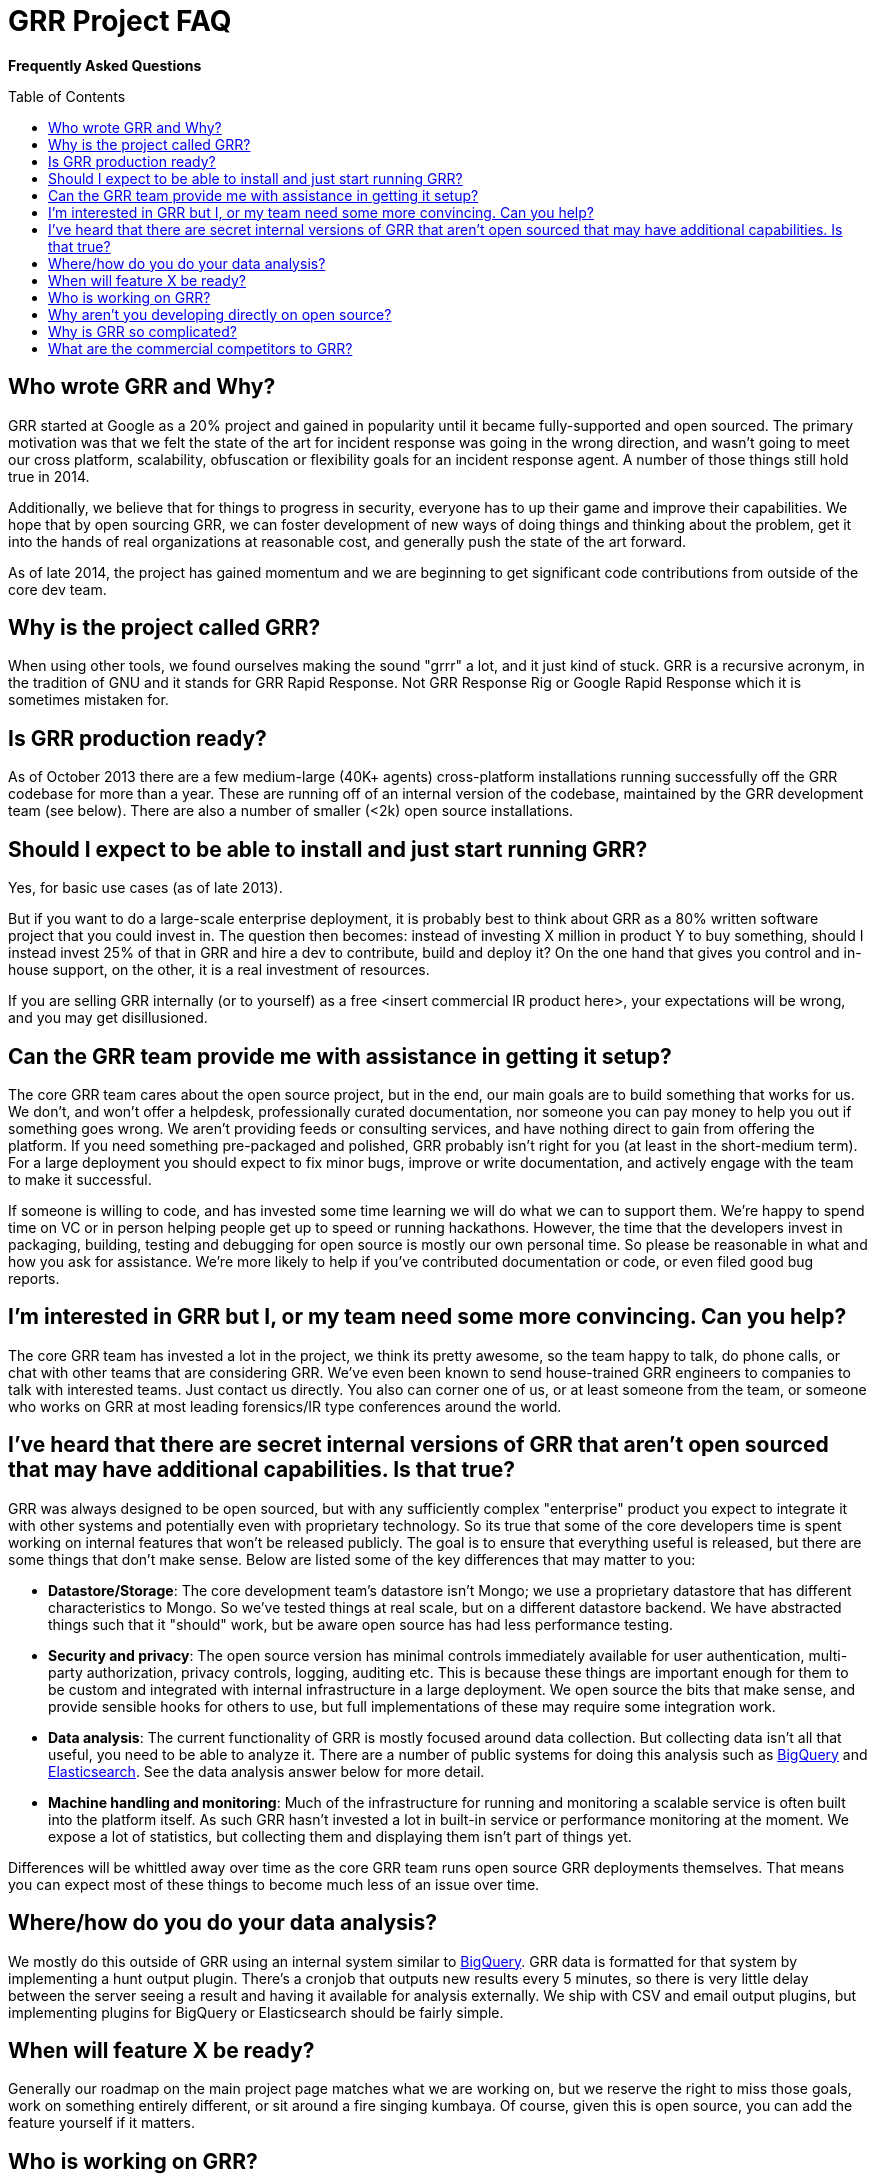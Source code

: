 GRR Project FAQ
===============
:toc:
:toc-placement: preamble
:icons:

*Frequently Asked Questions*

Who wrote GRR and Why?
----------------------

GRR started at Google as a 20% project and gained in popularity until it became
fully-supported and open sourced. The primary motivation was that we felt the
state of the art for incident response was going in the wrong direction, and
wasn't going to meet our cross platform, scalability, obfuscation or flexibility
goals for an incident response agent. A number of those things still hold true
in 2014.

Additionally, we believe that for things to progress in security, everyone has
to up their game and improve their capabilities. We hope that by open sourcing
GRR, we can foster development of new ways of doing things and thinking about
the problem, get it into the hands of real organizations at reasonable cost, and
generally push the state of the art forward.

As of late 2014, the project has gained momentum and we are beginning to get 
significant code contributions from outside of the core dev team.

Why is the project called GRR?
------------------------------

When using other tools, we found ourselves making the sound "grrr" a lot, and it
just kind of stuck. GRR is a recursive acronym, in the tradition of GNU and it
stands for GRR Rapid Response. Not GRR Response Rig or Google Rapid Response
which it is sometimes mistaken for.

Is GRR production ready?
------------------------

As of October 2013 there are a few medium-large (40K+ agents) cross-platform
installations running successfully off the GRR codebase for more than a year.
These are running off of an internal version of the codebase, maintained by the
GRR development team (see below). There are also a number of smaller (<2k) open
source installations.

Should I expect to be able to install and just start running GRR?
-----------------------------------------------------------------

Yes, for basic use cases (as of late 2013).

But if you want to do a large-scale enterprise deployment, it is probably best
to think about GRR as a 80% written software project that you could invest in.
The question then becomes: instead of investing X million in product Y to buy
something, should I instead invest 25% of that in GRR and hire a dev to
contribute, build and deploy it? On the one hand that gives you control and
in-house support, on the other, it is a real investment of resources.

If you are selling GRR internally (or to yourself) as a free <insert commercial
IR product here>, your expectations will be wrong, and you may get
disillusioned.

Can the GRR team provide me with assistance in getting it setup?
----------------------------------------------------------------

The core GRR team cares about the open source project, but in the end, our main
goals are to build something that works for us. We don't, and won't offer a
helpdesk, professionally curated documentation, nor someone you can pay money to
help you out if something goes wrong. We aren't providing feeds or consulting
services, and have nothing direct to gain from offering the platform. If you
need something pre-packaged and polished, GRR probably isn't right for you (at
least in the short-medium term). For a large deployment you should expect to fix
minor bugs, improve or write documentation, and actively engage with the team to
make it successful.

If someone is willing to code, and has invested some time learning we will do
what we can to support them. We're happy to spend time on VC or in person
helping people get up to speed or running hackathons. However, the time that the
developers invest in packaging, building, testing and debugging for open source
is mostly our own personal time. So please be reasonable in what and how you ask
for assistance. We're more likely to help if you've contributed documentation or
code, or even filed good bug reports.

I'm interested in GRR but I, or my team need some more convincing. Can you help?
--------------------------------------------------------------------------------

The core GRR team has invested a lot in the project, we think its pretty
awesome, so the team happy to talk, do phone calls, or chat with other teams
that are considering GRR. We've even been known to send house-trained GRR
engineers to companies to talk with interested teams. Just contact us directly.
You also can corner one of us, or at least someone from the team, or someone who
works on GRR at most leading forensics/IR type conferences around the world.

I've heard that there are secret internal versions of GRR that aren't open sourced that may have additional capabilities. Is that true?
---------------------------------------------------------------------------------------------------------------------------------------

GRR was always designed to be open sourced, but with any sufficiently complex
"enterprise" product you expect to integrate it with other systems and
potentially even with proprietary technology. So its true that some of the
core developers time is spent working on internal features that won't be
released publicly. The goal is to ensure that everything useful is released, but
there are some things that don't make sense. Below are listed some of the key
differences that may matter to you:

 - *Datastore/Storage*: The core development team’s datastore isn't Mongo; we
   use a proprietary datastore that has different characteristics to Mongo. So
   we've tested things at real scale, but on a different datastore backend. We
   have abstracted things such that it "should" work, but be aware open source
   has had less performance testing.
 - *Security and privacy*: The open source version has minimal controls
   immediately available for user authentication, multi-party authorization,
   privacy controls, logging, auditing etc. This is because these things are
   important enough for them to be custom and integrated with internal
   infrastructure in a large deployment. We open source the bits that make
   sense, and provide sensible hooks for others to use, but full implementations
   of these may require some integration work.
 - *Data analysis*: The current functionality of GRR is mostly focused around
   data collection. But collecting data isn't all that useful, you need to be
   able to analyze it. There are a number of public systems for doing this
   analysis such as link:https://cloud.google.com/bigquery/what-is-bigquery[BigQuery] and link:http://www.elasticsearch.org/[Elasticsearch]. See the data analysis answer below for more detail.
 - *Machine handling and monitoring*: Much of the infrastructure for running and
   monitoring a scalable service is often built into the platform itself. As
   such GRR hasn't invested a lot in built-in service or performance monitoring
   at the moment. We expose a lot of statistics, but collecting them and
   displaying them isn't part of things yet.  
   
Differences will be whittled away over time as the core GRR team runs open source
GRR deployments themselves. That means you can expect most of these things to 
become much less of an issue over time.

Where/how do you do your data analysis?
---------------------------------------

We mostly do this outside of GRR using an internal system similar to link:https://cloud.google.com/bigquery/what-is-bigquery[BigQuery].  GRR data is formatted for that system by implementing a hunt output plugin.  There’s a cronjob that outputs new results every 5 minutes, so there is very little delay between the server seeing a result and having it available for analysis externally.  We ship with CSV and email output plugins, but implementing plugins for BigQuery or Elasticsearch should be fairly simple.

When will feature X be ready?
-----------------------------

Generally our roadmap on the main project page matches what we are working on,
but we reserve the right to miss those goals, work on something entirely
different, or sit around a fire singing kumbaya. Of course, given this is open
source, you can add the feature yourself if it matters.

Who is working on GRR?
----------------------

As of Q4 2013, GRR now has full time software engineers working on it as their
day job, plus additional part time code contributors. The project has long term
commitment.

Why aren't you developing directly on open source?
--------------------------------------------------

Given we previously had limited code contribution from outside, it was hard to justify
the extra effort of jumping out of our internal code review and submission processes.
That has now changed, we are syncing far more regularly (often multiple times per week), and we are working on moving to do all commits on github (Dec 2014).

Why is GRR so complicated?
--------------------------

GRR *is* complicated. We are talking about a distributed, asynchronous, cross
platform, large scale system with a lot of moving parts. Building that is a hard
and complicated engineering problem. This is not your average pet python project.

We built the core GRR engine, and the engineers that work on it know it well,
but as of Q4 2013, we haven't built the abstractions to make it easy for
non-core engineers to add functionality. It is possible, people have done it,
but its hard. We're working on improving this in Q4 2013 through better
abstractions for normal tasks.

What are the commercial competitors to GRR?
-------------------------------------------

Some people have compared GRR functionality to Mandiant's MIR, Encase
Enterprise, or F-Response. There is some crossover in functionality with those
products, but we don't consider GRR to be a direct competitor. GRR is unlikely
to ever be the product for everyone, as most organizations need consultants,
support and the whole package that goes with that.

In many ways we have a way to go to match the capabilities and ease of use
of some of the commercial products, but we hope we can learn something off each
other, we can all get better, and together we can all genuinely improve the
security of the ecosystem we all exist in. We're happy to see others use GRR in
their commercial consulting practices.
